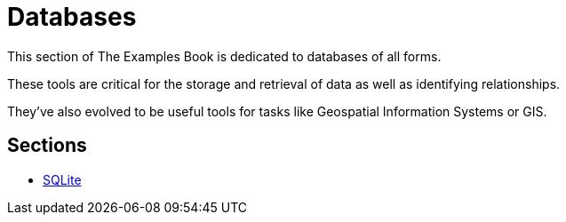 = Databases

This section of The Examples Book is dedicated to databases of all forms. 

These tools are critical for the storage and retrieval of data as well as identifying relationships.

They've also evolved to be useful tools for tasks like Geospatial Information Systems or GIS. 

== Sections
* xref:sqlite.adoc[SQLite]